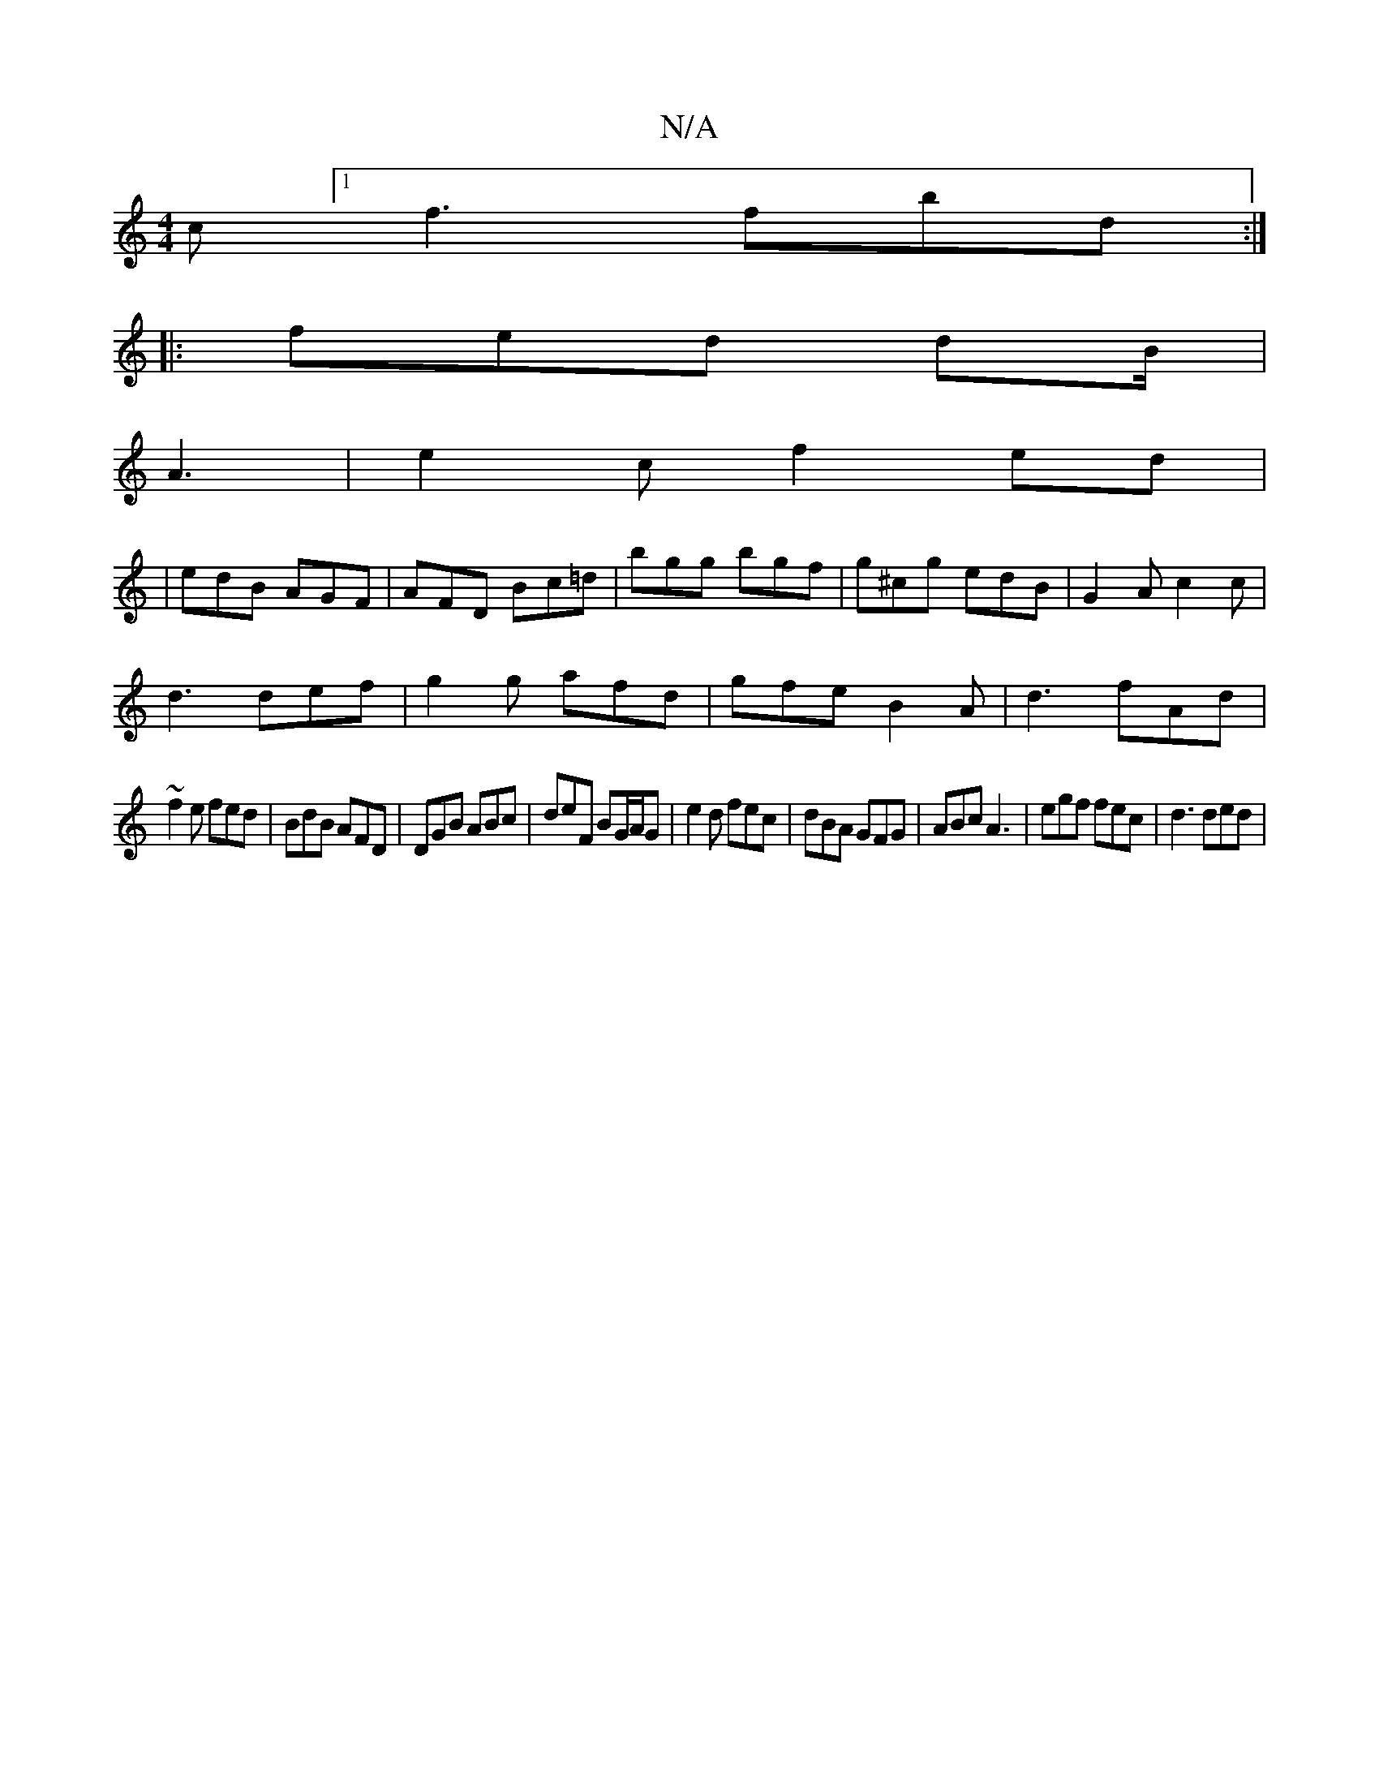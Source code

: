 X:1
T:N/A
M:4/4
R:N/A
K:Cmajor
c [1 f3 fbd:|
|:fed dB/|
A3 | e2c f2ed|1
| edB AGF | AFD Bc=d | bgg bgf | g^cg edB|G2 A c2 c|
d3 def|g2g afd|gfe B2A|d3 fAd|
~f2e fed|BdB AFD|DGB ABc|deF BG/A/G|e2 d fec|dBA GFG|ABc A3|egf fec|d3 ded|